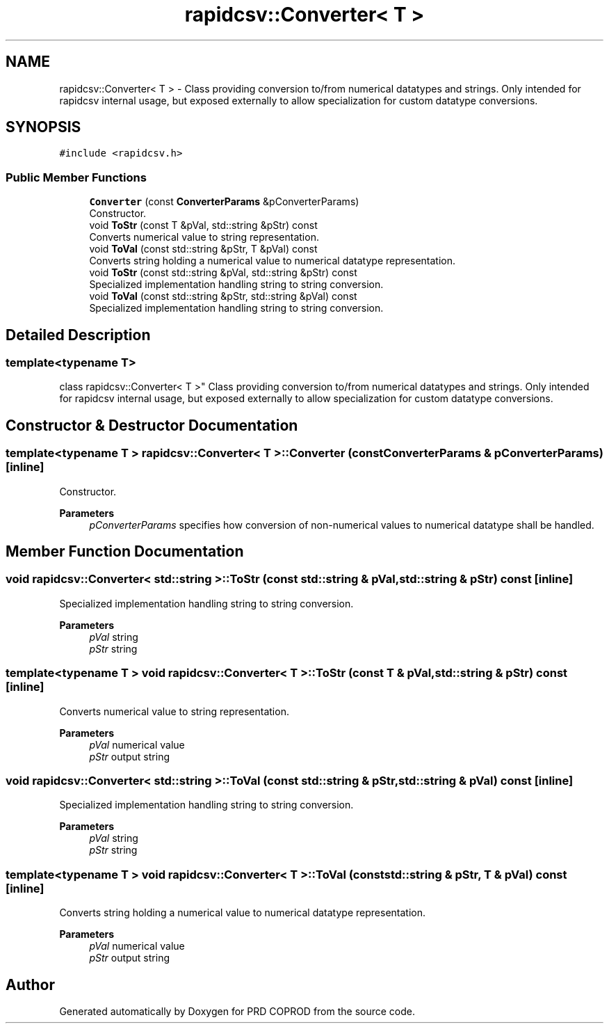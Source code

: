 .TH "rapidcsv::Converter< T >" 3 "Wed Mar 17 2021" "Version 1" "PRD COPROD" \" -*- nroff -*-
.ad l
.nh
.SH NAME
rapidcsv::Converter< T > \- Class providing conversion to/from numerical datatypes and strings\&. Only intended for rapidcsv internal usage, but exposed externally to allow specialization for custom datatype conversions\&.  

.SH SYNOPSIS
.br
.PP
.PP
\fC#include <rapidcsv\&.h>\fP
.SS "Public Member Functions"

.in +1c
.ti -1c
.RI "\fBConverter\fP (const \fBConverterParams\fP &pConverterParams)"
.br
.RI "Constructor\&. "
.ti -1c
.RI "void \fBToStr\fP (const T &pVal, std::string &pStr) const"
.br
.RI "Converts numerical value to string representation\&. "
.ti -1c
.RI "void \fBToVal\fP (const std::string &pStr, T &pVal) const"
.br
.RI "Converts string holding a numerical value to numerical datatype representation\&. "
.ti -1c
.RI "void \fBToStr\fP (const std::string &pVal, std::string &pStr) const"
.br
.RI "Specialized implementation handling string to string conversion\&. "
.ti -1c
.RI "void \fBToVal\fP (const std::string &pStr, std::string &pVal) const"
.br
.RI "Specialized implementation handling string to string conversion\&. "
.in -1c
.SH "Detailed Description"
.PP 

.SS "template<typename T>
.br
class rapidcsv::Converter< T >"
Class providing conversion to/from numerical datatypes and strings\&. Only intended for rapidcsv internal usage, but exposed externally to allow specialization for custom datatype conversions\&. 
.SH "Constructor & Destructor Documentation"
.PP 
.SS "template<typename T > \fBrapidcsv::Converter\fP< T >::\fBConverter\fP (const \fBConverterParams\fP & pConverterParams)\fC [inline]\fP"

.PP
Constructor\&. 
.PP
\fBParameters\fP
.RS 4
\fIpConverterParams\fP specifies how conversion of non-numerical values to numerical datatype shall be handled\&. 
.RE
.PP

.SH "Member Function Documentation"
.PP 
.SS "void \fBrapidcsv::Converter\fP< std::string >::ToStr (const std::string & pVal, std::string & pStr) const\fC [inline]\fP"

.PP
Specialized implementation handling string to string conversion\&. 
.PP
\fBParameters\fP
.RS 4
\fIpVal\fP string 
.br
\fIpStr\fP string 
.RE
.PP

.SS "template<typename T > void \fBrapidcsv::Converter\fP< T >::ToStr (const T & pVal, std::string & pStr) const\fC [inline]\fP"

.PP
Converts numerical value to string representation\&. 
.PP
\fBParameters\fP
.RS 4
\fIpVal\fP numerical value 
.br
\fIpStr\fP output string 
.RE
.PP

.SS "void \fBrapidcsv::Converter\fP< std::string >::ToVal (const std::string & pStr, std::string & pVal) const\fC [inline]\fP"

.PP
Specialized implementation handling string to string conversion\&. 
.PP
\fBParameters\fP
.RS 4
\fIpVal\fP string 
.br
\fIpStr\fP string 
.RE
.PP

.SS "template<typename T > void \fBrapidcsv::Converter\fP< T >::ToVal (const std::string & pStr, T & pVal) const\fC [inline]\fP"

.PP
Converts string holding a numerical value to numerical datatype representation\&. 
.PP
\fBParameters\fP
.RS 4
\fIpVal\fP numerical value 
.br
\fIpStr\fP output string 
.RE
.PP


.SH "Author"
.PP 
Generated automatically by Doxygen for PRD COPROD from the source code\&.
